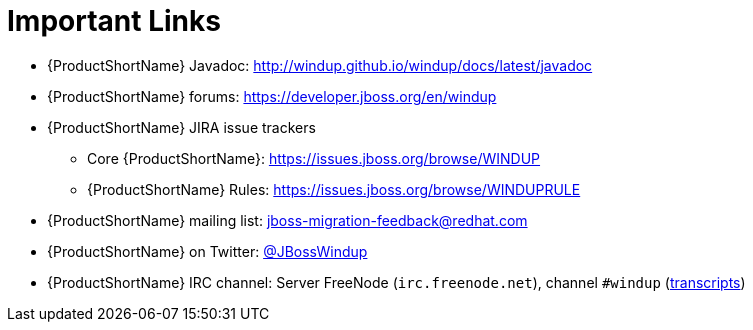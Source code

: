 [[rules_important_links]]
= Important Links

* {ProductShortName} Javadoc: http://windup.github.io/windup/docs/latest/javadoc
* {ProductShortName} forums: https://developer.jboss.org/en/windup
* {ProductShortName} JIRA issue trackers
** Core {ProductShortName}: https://issues.jboss.org/browse/WINDUP
** {ProductShortName} Rules: https://issues.jboss.org/browse/WINDUPRULE
* {ProductShortName} mailing list: jboss-migration-feedback@redhat.com
* {ProductShortName} on Twitter: https://twitter.com/jbosswindup[@JBossWindup]
* {ProductShortName} IRC channel: Server FreeNode (`irc.freenode.net`), channel `#windup` (http://transcripts.jboss.org/channel/irc.freenode.org/%23windup/index.html[transcripts])
